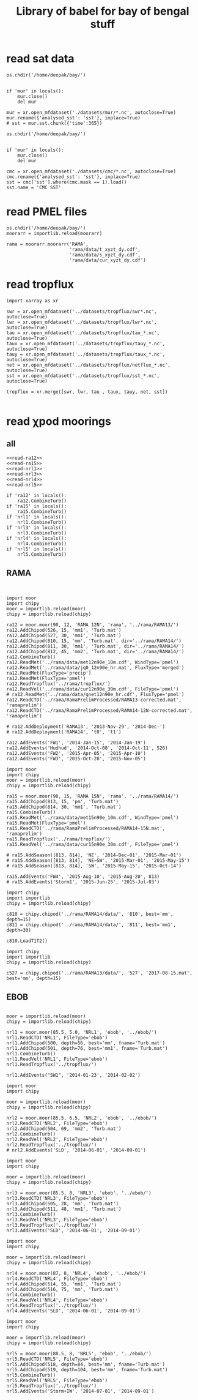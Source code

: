 #+TITLE: Library of babel for bay of bengal stuff

* read sat data
#+NAME: read-mur
#+BEGIN_SRC ipython :session :results none
os.chdir('/home/deepak/bay/')


if 'mur' in locals():
    mur.close()
    del mur

mur = xr.open_mfdataset('./datasets/mur/*.nc', autoclose=True)
mur.rename({'analysed_sst': 'sst'}, inplace=True)
# sst = mur.sst.chunk({'time':365})
#+END_SRC

#+NAME: read-cmc
#+BEGIN_SRC ipython :session :results none
os.chdir('/home/deepak/bay/')


if 'mur' in locals():
    mur.close()
    del mur

cmc = xr.open_mfdataset('./datasets/cmc/*.nc', autoclose=True)
cmc.rename({'analysed_sst': 'sst'}, inplace=True)
sst = cmc['sst'].where(cmc.mask == 1).load()
sst.name = 'CMC SST'
#+END_SRC

* read PMEL files
#+NAME: read-rama-array
#+BEGIN_SRC ipython :session :results none
os.chdir('/home/deepak/bay/')
moorarr = importlib.reload(moorarr)

rama = moorarr.moorarr('RAMA',
                       'rama/data/t_xyzt_dy.cdf',
                       'rama/data/s_xyzt_dy.cdf',
                       'rama/data/cur_xyzt_dy.cdf')
#+END_SRC

* read tropflux
#+NAME: read-tropflux
#+BEGIN_SRC ipython :session :results none
import xarray as xr

swr = xr.open_mfdataset('../datasets/tropflux/swr*.nc', autoclose=True)
lwr = xr.open_mfdataset('../datasets/tropflux/lwr*.nc', autoclose=True)
tau = xr.open_mfdataset('../datasets/tropflux/tau_*.nc', autoclose=True)
taux = xr.open_mfdataset('../datasets/tropflux/tauy_*.nc', autoclose=True)
tauy = xr.open_mfdataset('../datasets/tropflux/taux_*.nc', autoclose=True)
net = xr.open_mfdataset('../datasets/tropflux/netflux_*.nc', autoclose=True)
sst = xr.open_mfdataset('../datasets/tropflux/sst_*.nc', autoclose=True)

tropflux = xr.merge([swr, lwr, tau , taux, tauy, net, sst])
#+END_SRC

#+NAME: read-tropflux-lwr
#+BEGIN_SRC ipython :session :results none
#+END_SRC
* read χpod moorings
** all
#+NAME: read-all-moorings
#+BEGIN_SRC ipython :session :results none
<<read-ra12>>
<<read-ra15>>
<<read-nrl1>>
<<read-nrl3>>
<<read-nrl4>>
<<read-nrl5>>
#+END_SRC

#+NAME: combine-turb-all
#+BEGIN_SRC ipython :session :results none
if 'ra12' in locals():
    ra12.CombineTurb()
if 'ra15' in locals():
    ra15.CombineTurb()
if 'nrl1' in locals():
    nrl1.CombineTurb()
if 'nrl3' in locals():
    nrl3.CombineTurb()
if 'nrl4' in locals():
    nrl4.CombineTurb()
if 'nrl5' in locals():
    nrl5.CombineTurb()
#+END_SRC
** RAMA
#+NAME: read-ra12
#+BEGIN_SRC ipython :session :results none


import moor
import chipy
moor = importlib.reload(moor)
chipy = importlib.reload(chipy)

ra12 = moor.moor(90, 12, 'RAMA 12N', 'rama', '../rama/RAMA13/')
ra12.AddChipod(526, 15, 'mm1', 'Turb.mat')
ra12.AddChipod(527, 30, 'mm1', 'Turb.mat')
ra12.AddChipod(810, 15, 'mm', 'Turb.mat', dir='../rama/RAMA14/')
ra12.AddChipod(811, 30, 'mm1', 'Turb.mat', dir='../rama/RAMA14/')
ra12.AddChipod(812, 45, 'mm2', 'Turb.mat', dir='../rama/RAMA14/')
ra12.CombineTurb()
ra12.ReadMet('../rama/data/met12n90e_10m.cdf', WindType='pmel')
ra12.ReadMet('../rama/data/jq0_12n90e_hr.mat', FluxType='merged')
ra12.ReadMet(FluxType='precip')
ra12.ReadMet(FluxType='pmel')
ra12.ReadTropflux('../rama/tropflux/')
ra12.ReadVel('../rama/data/cur12n90e_30m.cdf', FileType='pmel')
# ra12.ReadMet('../rama/data/qnet12n90e_hr.cdf', FluxType='pmel')
ra12.ReadCTD('../rama/RamaPrelimProcessed/RAMA13-corrected.mat', 'ramaprelim')
ra12.ReadCTD('../rama/RamaPrelimProcessed/RAMA14-12N-corrected.mat', 'ramaprelim')

# ra12.AddDeployment('RAMA13', '2013-Nov-29', '2014-Dec-')
# ra12.AddDeployment('RAMA14', 't0', 't1')

ra12.AddEvents('FW1', '2014-Jan-15', '2014-Jan-19')
ra12.AddEvents('Hudhud', '2014-Oct-08', '2014-Oct-11', 526)
ra12.AddEvents('FW2', '2015-Apr-05', '2015-Apr-10')
ra12.AddEvents('FW3', '2015-Oct-28', '2015-Nov-05')
#+END_SRC

#+NAME: read-ra15
#+BEGIN_SRC ipython :session :results none
import moor
import chipy
moor = importlib.reload(moor)
chipy = importlib.reload(chipy)

ra15 = moor.moor(90, 15, 'RAMA 15N', 'rama', '../rama/RAMA14/')
ra15.AddChipod(813, 15, 'pm', 'Turb.mat')
ra15.AddChipod(814, 30, 'mm1', 'Turb.mat')
ra15.CombineTurb()
ra15.ReadMet('../rama/data/met15n90e_10m.cdf', WindType='pmel')
ra15.ReadMet(FluxType='pmel')
ra15.ReadCTD('../rama/RamaPrelimProcessed/RAMA14-15N.mat', 'ramaprelim')
ra15.ReadTropflux('../rama/tropflux/')
ra15.ReadVel('../rama/data/cur15n90e_30m.cdf', FileType='pmel')

# ra15.AddSeason([813, 814], 'NE', '2014-Dec-01', '2015-Mar-01')
# ra15.AddSeason([813, 814], 'NE→SW', '2015-Mar-01', '2015-May-15')
# ra15.AddSeason([813, 814], 'SW', '2015-May-15', '2015-Oct-14')

ra15.AddEvents('FW4', '2015-Aug-10', '2015-Aug-20', 813)
# ra15.AddEvents('Storm1', '2015-Jun-25', '2015-Jul-03')
#+END_SRC

#+NAME: read-ra12-2015
#+BEGIN_SRC ipython :session :results none
import chipy
import importlib
chipy = importlib.reload(chipy)

c810 = chipy.chipod('../rama/RAMA14/data/', '810', best='mm', depth=15)
c811 = chipy.chipod('../rama/RAMA14/data/', '811', best='mm1', depth=30)

c810.LoadT1T2()
#+END_SRC

#+NAME: read-527
#+BEGIN_SRC ipython :session :results none
import chipy
import importlib
chipy = importlib.reload(chipy)

c527 = chipy.chipod('../rama/RAMA13/data/', '527', '2017-08-15.mat', best='mm', depth=15)
#+END_SRC

** EBOB
#+NAME: read-nrl1
#+BEGIN_SRC ipython :session :results none

moor = importlib.reload(moor)
chipy = importlib.reload(chipy)

nrl1 = moor.moor(85.5, 5.0, 'NRL1', 'ebob', '../ebob/')
nrl1.ReadCTD('NRL1', FileType='ebob')
nrl1.AddChipod(500, depth=56, best='mm', fname='Turb.mat')
nrl1.AddChipod(501, depth=76, best='mm1', fname='Turb.mat')
nrl1.CombineTurb()
nrl1.ReadVel('NRL1', FileType='ebob')
nrl1.ReadTropflux('../tropflux/')

nrl1.AddEvents("SW1", '2014-01-23', '2014-02-02')
#+END_SRC

#+NAME: read-nrl2
#+BEGIN_SRC ipython :session :results none
import moor
import chipy

moor = importlib.reload(moor)
chipy = importlib.reload(chipy)

nrl2 = moor.moor(85.5, 6.5, 'NRL2', 'ebob', '../ebob/')
nrl2.ReadCTD('NRL2', FileType='ebob')
nrl2.AddChipod(504, 69, 'mm2', 'Turb.mat')
nrl2.CombineTurb()
nrl2.ReadVel('NRL2', FileType='ebob')
nrl2.ReadTropflux('../tropflux/')
# nrl2.AddEvents('SLD', '2014-06-01', '2014-09-01')
#+END_SRC

#+NAME: read-nrl3
#+BEGIN_SRC ipython :session :results none
import moor
import chipy

moor = importlib.reload(moor)
chipy = importlib.reload(chipy)

nrl3 = moor.moor(85.5, 8, 'NRL3', 'ebob', '../ebob/')
nrl3.ReadCTD('NRL3', FileType='ebob')
nrl3.AddChipod(505, 28, 'mm', 'Turb.mat')
nrl3.AddChipod(511, 48, 'mm1', 'Turb.mat')
nrl3.CombineTurb()
nrl3.ReadVel('NRL3', FileType='ebob')
nrl3.ReadTropflux('../tropflux/')
nrl3.AddEvents('SLD', '2014-06-01', '2014-09-01')
#+END_SRC

#+NAME: read-nrl4
#+BEGIN_SRC ipython :session :results none
import moor
import chipy

moor = importlib.reload(moor)
chipy = importlib.reload(chipy)

nrl4 = moor.moor(87, 8, 'NRL4', 'ebob', '../ebob/')
nrl4.ReadCTD('NRL4', FileType='ebob')
nrl4.AddChipod(514, 55, 'mm1', 'Turb.mat')
nrl4.AddChipod(516, 75, 'mm', 'Turb.mat')
nrl4.CombineTurb()
nrl4.ReadVel('NRL4', FileType='ebob')
nrl4.ReadTropflux('../tropflux/')
nrl4.AddEvents('SLD', '2014-06-01', '2014-09-01')
#+END_SRC

#+NAME: read-nrl5
#+BEGIN_SRC ipython :session :results none
import moor
import chipy

moor = importlib.reload(moor)
chipy = importlib.reload(chipy)

nrl5 = moor.moor(88.5, 8, 'NRL5', 'ebob', '../ebob/')
nrl5.ReadCTD('NRL5', FileType='ebob')
nrl5.AddChipod(518, depth=84, best='mm', fname='Turb.mat')
nrl5.AddChipod(519, depth=104, best='mm', fname='Turb.mat')
nrl5.CombineTurb()
nrl5.ReadVel('NRL5', FileType='ebob')
nrl5.ReadTropflux('../tropflux/')
nrl5.AddEvents('Storm+IW', '2014-07-01', '2014-09-01')
#+END_SRC
